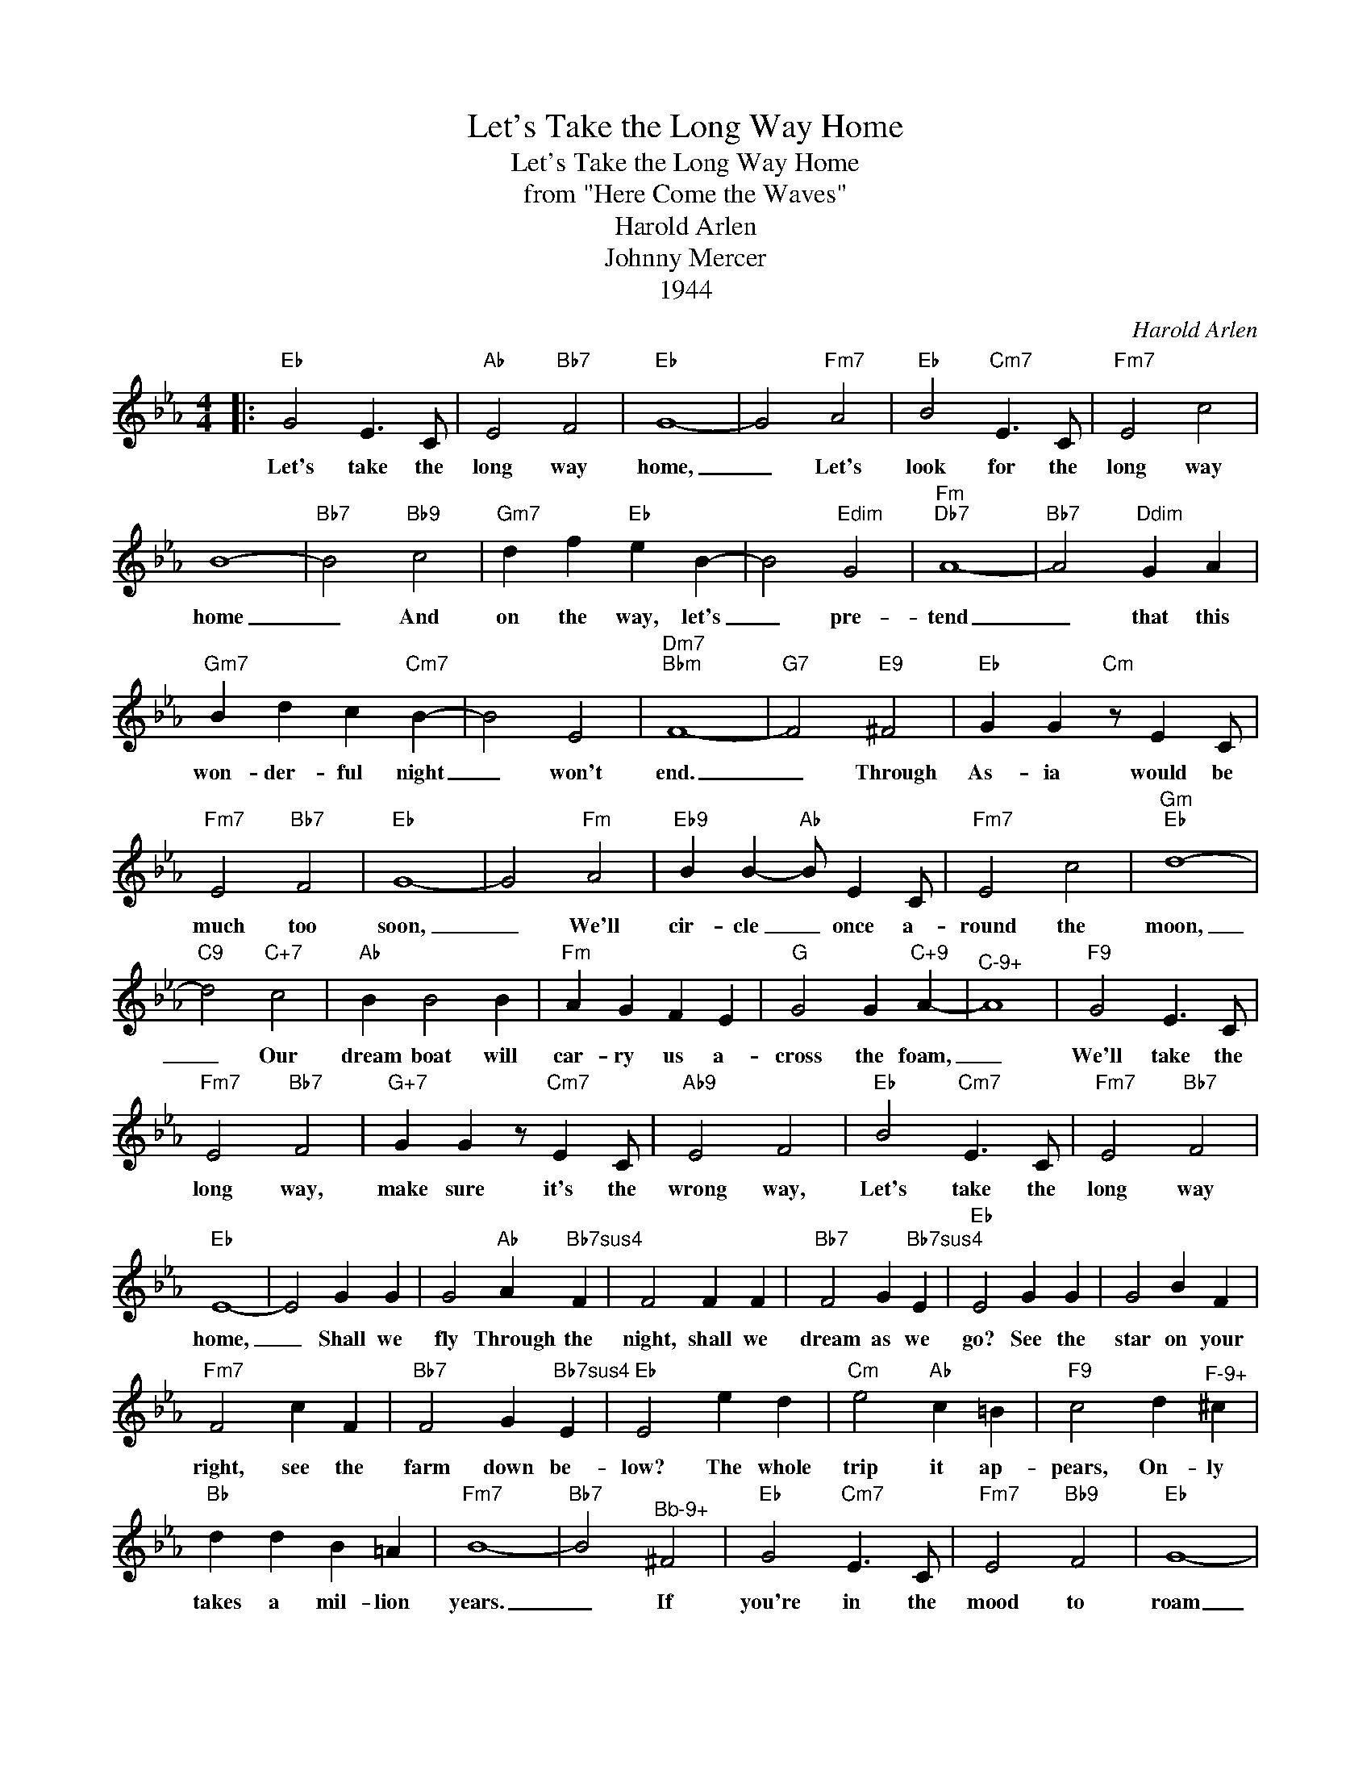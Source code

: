 X:1
T:Let's Take the Long Way Home
T:Let's Take the Long Way Home
T:from "Here Come the Waves"
T:Harold Arlen
T:Johnny Mercer
T:1944
C:Harold Arlen
Z:All Rights Reserved
L:1/4
M:4/4
K:Eb
V:1 treble 
%%MIDI program 40
%%MIDI control 7 100
%%MIDI control 10 64
V:1
|:"Eb" G2 E3/2 C/ |"Ab" E2"Bb7" F2 |"Eb" G4- | G2"Fm7" A2 |"Eb" B2"Cm7" E3/2 C/ |"Fm7" E2 c2 | %6
w: Let's take the|long way|home,|_ Let's|look for the|long way|
 B4- |"Bb7" B2"Bb9" c2 |"Gm7" d f"Eb" e B- | B2"Edim" G2 |"Fm""Db7" A4- |"Bb7" A2"Ddim" G A | %12
w: home|_ And|on the way, let's|_ pre-|tend|_ that this|
"Gm7" B d c"Cm7" B- | B2 E2 |"Dm7""Bbm" F4- |"G7" F2"E9" ^F2 |"Eb" G G"Cm" z/ E C/ | %17
w: won- der- ful night|_ won't|end.|_ Through|As- ia would be|
"Fm7" E2"Bb7" F2 |"Eb" G4- | G2"Fm" A2 |"Eb9" B B-"Ab" B/ E C/ |"Fm7" E2 c2 |"Gm""Eb" d4- | %23
w: much too|soon,|_ We'll|cir- cle _ once a-|round the|moon,|
"C9" d2"C+7" c2 |"Ab" B B2 B |"Fm" A G F E |"G" G2 G"C+9" A- |"^C-9+" A4 |"F9" G2 E3/2 C/ | %29
w: _ Our|dream boat will|car- ry us a-|cross the foam,|_|We'll take the|
"Fm7" E2"Bb7" F2 |"G+7" G G z/"Cm7" E C/ |"Ab9" E2 F2 |"Eb" B2"Cm7" E3/2 C/ |"Fm7" E2"Bb7" F2 | %34
w: long way,|make sure it's the|wrong way,|Let's take the|long way|
"Eb" E4- | E2 G G | G2"Ab" A"Bb7sus4" F | F2 F F |"Bb7" F2 G"Bb7sus4" E |"Eb" E2 G G | G2 B F | %41
w: home,|_ Shall we|fly Through the|night, shall we|dream as we|go? See the|star on your|
"Fm7" F2 c F |"Bb7" F2 G"Bb7sus4" E |"Eb" E2 e d |"Cm" e2"Ab" c =B |"F9" c2 d"^F-9+" ^c | %46
w: right, see the|farm down be-|low? The whole|trip it ap-|pears, On- ly|
"Bb" d d B =A |"Fm7" B4- |"Bb7" B2"^Bb-9+" ^F2 |"Eb" G2"Cm7" E3/2 C/ |"Fm7" E2"Bb9" F2 |"Eb" G4- | %52
w: takes a mil- lion|years.|_ If|you're in the|mood to|roam|
 G2"Fm7" A2 |"Eb" B2"Cm7" e3/2 C/ |"Fm7" E2"Bb7" F2 |1"Eb" E4- |"Fm""Fm7""Bb7" E3"Bb+7" z :|2 %57
w: _ Then|Let's take the|long way|home.|_|
"Eb" E4- | E3 z | z4 |"Fm7" z4 |"Bb7""Bb7sus4" z4 |"Eb" z4 |] %63
w: home.|_|||||

